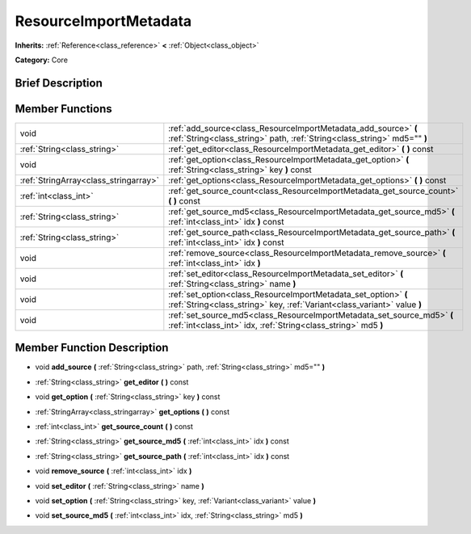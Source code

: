 .. Generated automatically by doc/tools/makerst.py in Mole's source tree.
.. DO NOT EDIT THIS FILE, but the doc/base/classes.xml source instead.

.. _class_ResourceImportMetadata:

ResourceImportMetadata
======================

**Inherits:** :ref:`Reference<class_reference>` **<** :ref:`Object<class_object>`

**Category:** Core

Brief Description
-----------------



Member Functions
----------------

+----------------------------------------+-----------------------------------------------------------------------------------------------------------------------------------------------+
| void                                   | :ref:`add_source<class_ResourceImportMetadata_add_source>`  **(** :ref:`String<class_string>` path, :ref:`String<class_string>` md5=""  **)** |
+----------------------------------------+-----------------------------------------------------------------------------------------------------------------------------------------------+
| :ref:`String<class_string>`            | :ref:`get_editor<class_ResourceImportMetadata_get_editor>`  **(** **)** const                                                                 |
+----------------------------------------+-----------------------------------------------------------------------------------------------------------------------------------------------+
| void                                   | :ref:`get_option<class_ResourceImportMetadata_get_option>`  **(** :ref:`String<class_string>` key  **)** const                                |
+----------------------------------------+-----------------------------------------------------------------------------------------------------------------------------------------------+
| :ref:`StringArray<class_stringarray>`  | :ref:`get_options<class_ResourceImportMetadata_get_options>`  **(** **)** const                                                               |
+----------------------------------------+-----------------------------------------------------------------------------------------------------------------------------------------------+
| :ref:`int<class_int>`                  | :ref:`get_source_count<class_ResourceImportMetadata_get_source_count>`  **(** **)** const                                                     |
+----------------------------------------+-----------------------------------------------------------------------------------------------------------------------------------------------+
| :ref:`String<class_string>`            | :ref:`get_source_md5<class_ResourceImportMetadata_get_source_md5>`  **(** :ref:`int<class_int>` idx  **)** const                              |
+----------------------------------------+-----------------------------------------------------------------------------------------------------------------------------------------------+
| :ref:`String<class_string>`            | :ref:`get_source_path<class_ResourceImportMetadata_get_source_path>`  **(** :ref:`int<class_int>` idx  **)** const                            |
+----------------------------------------+-----------------------------------------------------------------------------------------------------------------------------------------------+
| void                                   | :ref:`remove_source<class_ResourceImportMetadata_remove_source>`  **(** :ref:`int<class_int>` idx  **)**                                      |
+----------------------------------------+-----------------------------------------------------------------------------------------------------------------------------------------------+
| void                                   | :ref:`set_editor<class_ResourceImportMetadata_set_editor>`  **(** :ref:`String<class_string>` name  **)**                                     |
+----------------------------------------+-----------------------------------------------------------------------------------------------------------------------------------------------+
| void                                   | :ref:`set_option<class_ResourceImportMetadata_set_option>`  **(** :ref:`String<class_string>` key, :ref:`Variant<class_variant>` value  **)** |
+----------------------------------------+-----------------------------------------------------------------------------------------------------------------------------------------------+
| void                                   | :ref:`set_source_md5<class_ResourceImportMetadata_set_source_md5>`  **(** :ref:`int<class_int>` idx, :ref:`String<class_string>` md5  **)**   |
+----------------------------------------+-----------------------------------------------------------------------------------------------------------------------------------------------+

Member Function Description
---------------------------

.. _class_ResourceImportMetadata_add_source:

- void  **add_source**  **(** :ref:`String<class_string>` path, :ref:`String<class_string>` md5=""  **)**

.. _class_ResourceImportMetadata_get_editor:

- :ref:`String<class_string>`  **get_editor**  **(** **)** const

.. _class_ResourceImportMetadata_get_option:

- void  **get_option**  **(** :ref:`String<class_string>` key  **)** const

.. _class_ResourceImportMetadata_get_options:

- :ref:`StringArray<class_stringarray>`  **get_options**  **(** **)** const

.. _class_ResourceImportMetadata_get_source_count:

- :ref:`int<class_int>`  **get_source_count**  **(** **)** const

.. _class_ResourceImportMetadata_get_source_md5:

- :ref:`String<class_string>`  **get_source_md5**  **(** :ref:`int<class_int>` idx  **)** const

.. _class_ResourceImportMetadata_get_source_path:

- :ref:`String<class_string>`  **get_source_path**  **(** :ref:`int<class_int>` idx  **)** const

.. _class_ResourceImportMetadata_remove_source:

- void  **remove_source**  **(** :ref:`int<class_int>` idx  **)**

.. _class_ResourceImportMetadata_set_editor:

- void  **set_editor**  **(** :ref:`String<class_string>` name  **)**

.. _class_ResourceImportMetadata_set_option:

- void  **set_option**  **(** :ref:`String<class_string>` key, :ref:`Variant<class_variant>` value  **)**

.. _class_ResourceImportMetadata_set_source_md5:

- void  **set_source_md5**  **(** :ref:`int<class_int>` idx, :ref:`String<class_string>` md5  **)**


